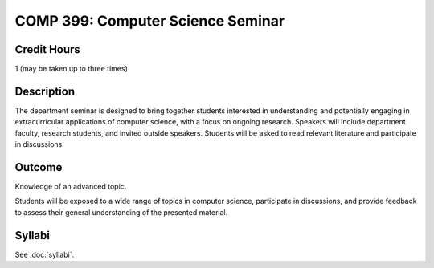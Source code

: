 .. index:: computer science seminar

COMP 399: Computer Science Seminar
==================================

Credit Hours
-----------------------

1 (may be taken up to three times)

Description
--------------------

The department seminar is designed to bring together students interested in understanding and potentially engaging in extracurricular applications of computer science, with a focus on ongoing research. Speakers will include department faculty, research students, and invited outside speakers. Students will be asked to read relevant literature and participate in discussions.

Outcome
---------------

Knowledge of an advanced topic.

Students will be exposed to a wide range of topics in computer science, participate in discussions, and provide feedback to assess their general understanding of the presented material.

Syllabi
---------------------

See :doc:`syllabi`.
